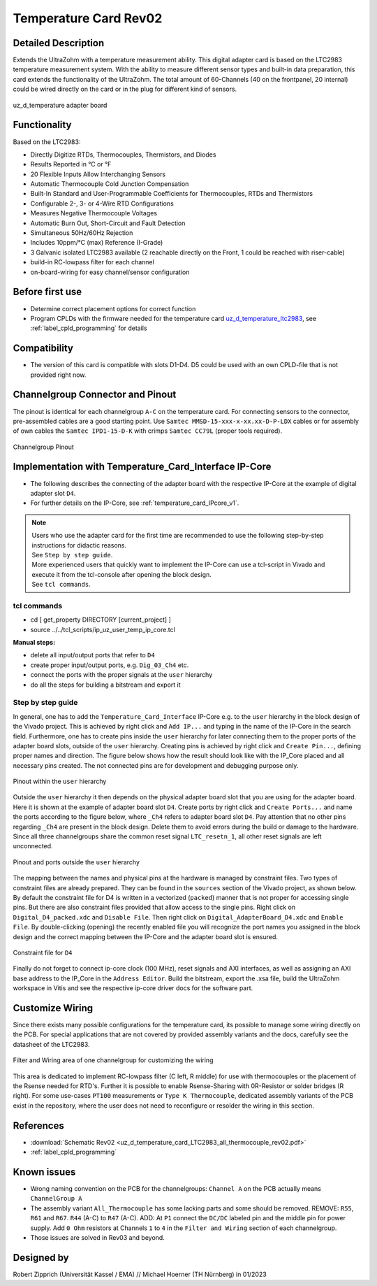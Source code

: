 .. _temperature_card_rev02:

======================
Temperature Card Rev02 
======================

Detailed Description
-----------------------
Extends the UltraZohm with a temperature measurement ability. This digital adapter card is based on the LTC2983 temperature measurement system.
With the ability to measure different sensor types and built-in data preparation, this card extends the functionality of the UltraZohm.
The total amount of 60-Channels (40 on the frontpanel, 20 internal) could be wired directly on the card or in the plug for different kind of sensors.

.. _temperature_card_v1_pcb:

.. figure:: Overview_tempcard_notes.png
   :width: 800
   :align: center

   uz_d_temperature adapter board

Functionality
-----------------------
Based on the LTC2983:

* Directly Digitize RTDs, Thermocouples, Thermistors, and Diodes
* Results Reported in °C or °F
* 20 Flexible Inputs Allow Interchanging Sensors
* Automatic Thermocouple Cold Junction Compensation
* Built-In Standard and User-Programmable Coefficients for Thermocouples, RTDs and Thermistors
* Configurable 2-, 3- or 4-Wire RTD Configurations
* Measures Negative Thermocouple Voltages
* Automatic Burn Out, Short-Circuit and Fault Detection
* Simultaneous 50Hz/60Hz Rejection
* Includes 10ppm/°C (max) Reference (I-Grade)
* 3 Galvanic isolated LTC2983 available (2 reachable directly on the Front, 1 could be reached with riser-cable)
* build-in RC-lowpass filter for each channel
* on-board-wiring for easy channel/sensor configuration

Before first use
----------------
* Determine correct placement options for correct function
* Program CPLDs with the firmware needed for the temperature card `uz_d_temperature_ltc2983 <https://bitbucket.org/ultrazohm/cpld_lattice/src/master/uz_d_temperature_ltc2983/>`_, see :ref:`label_cpld_programming` for details

Compatibility 
-------------
* The version of this card is compatible with slots D1-D4. D5 could be used with an own CPLD-file that is not provided right now.

Channelgroup Connector and Pinout
---------------------------------
The pinout is identical for each channelgroup ``A-C`` on the temperature card. For connecting sensors to the connector, pre-assembled cables are 
a good starting point. Use ``Samtec MMSD-15-xxx-x-xx.xx-D-P-LDX`` cables or for assembly of own cables the ``Samtec IPD1-15-D-K`` with crimps ``Samtec CC79L`` (proper tools required).

.. _channel_group_pinout:

.. figure:: pinout_overview.png
   :width: 1000
   :align: center

   Channelgroup Pinout

Implementation with Temperature_Card_Interface IP-Core
------------------------------------------------------
* The following describes the connecting of the adapter board with the respective IP-Core at the example of digital adapter slot ``D4``. 
* For further details on the IP-Core, see :ref:`temperature_card_IPcore_v1`.

.. note::
   | Users who use the adapter card for the first time are recommended to use the following step-by-step instructions for didactic reasons. 
   | See ``Step by step guide``.
   | More experienced users that quickly want to implement the IP-Core can use a tcl-script in Vivado and execute it from the tcl-console after opening the block design. 
   | See ``tcl commands``.

tcl commands
************
* cd [ get_property DIRECTORY [current_project] ]
* source ../../tcl_scripts/ip_uz_user_temp_ip_core.tcl

**Manual steps:**

* delete all input/output ports that refer to ``D4``
* create proper input/output ports, e.g. ``Dig_03_Ch4`` etc.
* connect the ports with the proper signals at the ``user`` hierarchy
* do all the steps for building a bitstream and export it

Step by step guide
******************

In general, one has to add the ``Temperature_Card_Interface`` IP-Core e.g. to the ``user`` hierarchy in the block design of the Vivado project. 
This is achieved by right click and ``Add IP...`` and typing in the name of the IP-Core in the search field.
Furthermore, one has to create pins inside the ``user`` hierarchy for later connecting them to the proper ports of the adapter board slots, outside of the ``user`` hierarchy. 
Creating pins is achieved by right click and ``Create Pin...``, defining proper names and direction.
The figure below shows how the result should look like with the IP_Core placed and all necessary pins created.
The not connected pins are for development and debugging purpose only.

.. _user_hierarchy_pins:

.. figure:: user_hierarchy_pins.png
   :width: 600
   :align: center

   Pinout within the ``user`` hierarchy 

Outside the ``user`` hierarchy it then depends on the physical adapter board slot that you are using for the adapter board. Here it is shown at the example of adapter board 
slot ``D4``. Create ports by right click and ``Create Ports...`` and name the ports according to the figure below, where ``_Ch4`` refers to adapter board slot ``D4``. Pay attention 
that no other pins regarding ``_Ch4`` are present in the block design. Delete them to avoid errors during the build or damage to the hardware. Since all three channelgroups share the common 
reset signal ``LTC_resetn_1``, all other reset signals are left unconnected.

.. _outside_user_ports:

.. figure:: outside_user_ports.png
   :width: 700
   :align: center

   Pinout and ports outside the ``user`` hierarchy

The mapping between the names and physical pins at the hardware is managed by constraint files. Two types of constraint files are already prepared. They can be found in the ``sources`` section 
of the Vivado project, as shown below. By default the constraint file for D4 is written in a vectorized (``packed``) manner that is not proper for accessing single pins. But there are also 
constraint files provided that allow access to the single pins. Right click on ``Digital_D4_packed.xdc`` and ``Disable File``. Then right click on ``Digital_AdapterBoard_D4.xdc`` and 
``Enable File``. By double-clicking (opening) the recently enabled file you will recognize the port names you assigned in the block design and the correct mapping between the IP-Core 
and the adapter board slot is ensured.

.. _temperature_constraints_d4:

.. figure:: constraints_D4.png
  :width: 800
  :align: center

  Constraint file for ``D4``

Finally do not forget to connect ip-core clock (100 MHz), reset signals and AXI interfaces, as well as assigning an AXI base address to the IP_Core in the ``Address Editor``.
Build the bitstream, export the .xsa file, build the UltraZohm workspace in Vitis and see the respective ip-core driver docs for the software part.

Customize Wiring
----------------

Since there exists many possible configurations for the temperature card, its possible to manage some wiring directly on the PCB. 
For special applications that are not covered by provided assembly variants and the docs, carefully see the datasheet of the LTC2983.

.. _temperature_wiring:

.. figure:: Onboard_Wiring.png
   :width: 500
   :align: center

   Filter and Wiring area of one channelgroup for customizing the wiring

This area is dedicated to implement RC-lowpass filter (C left, R middle) for use with thermocouples or the placement of the Rsense needed for RTD's.
Further it is possible to enable Rsense-Sharing with 0R-Resistor or solder bridges (R right).
For some use-cases ``PT100`` measurements or ``Type K Thermocouple``, dedicated assembly variants of the PCB exist in the repository, where the user does not 
need to reconfigure or resolder the wiring in this section.

References
----------

* :download:`Schematic Rev02 <uz_d_temperature_card_LTC2983_all_thermocouple_rev02.pdf>`
* :ref:`label_cpld_programming`

Known issues
------------

* Wrong naming convention on the PCB for the channelgroups: ``Channel A`` on the PCB actually means ``ChannelGroup A``
* The assembly variant ``All_Thermocouple`` has some lacking parts and some should be removed. REMOVE: ``R55``, ``R61`` and ``R67``. ``R44`` (A-C) to ``R47`` (A-C). ADD: At ``P1`` connect  the ``DC/DC`` labeled pin and the middle pin for power supply. Add ``0 Ohm`` resistors at Channels ``1`` to ``4`` in the ``Filter and Wiring`` section of each channelgroup.
* Those issues are solved in Rev03 and beyond.

Designed by 
-----------

Robert Zipprich (Universität Kassel / EMA) // Michael Hoerner (TH Nürnberg) in 01/2023

